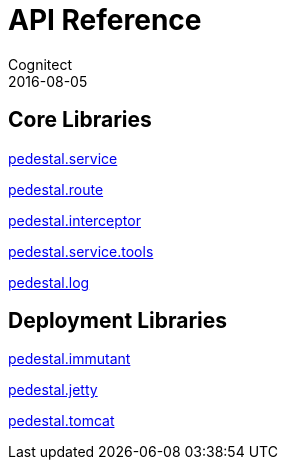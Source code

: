 = API Reference
Cognitect
2016-08-05
:jbake-type: page
:toc: macro
:icons: font
:section: api

== Core Libraries

link:pedestal.service/index.html[pedestal.service]

link:pedestal.route/index.html[pedestal.route]

link:pedestal.interceptor/index.html[pedestal.interceptor]

link:pedestal.service.tools/index.html[pedestal.service.tools]

link:pedestal.log/index.html[pedestal.log]

== Deployment Libraries

link:pedestal.immutant/index.html[pedestal.immutant]

link:pedestal.jetty/index.html[pedestal.jetty]

link:pedestal.tomcat/index.html[pedestal.tomcat]
